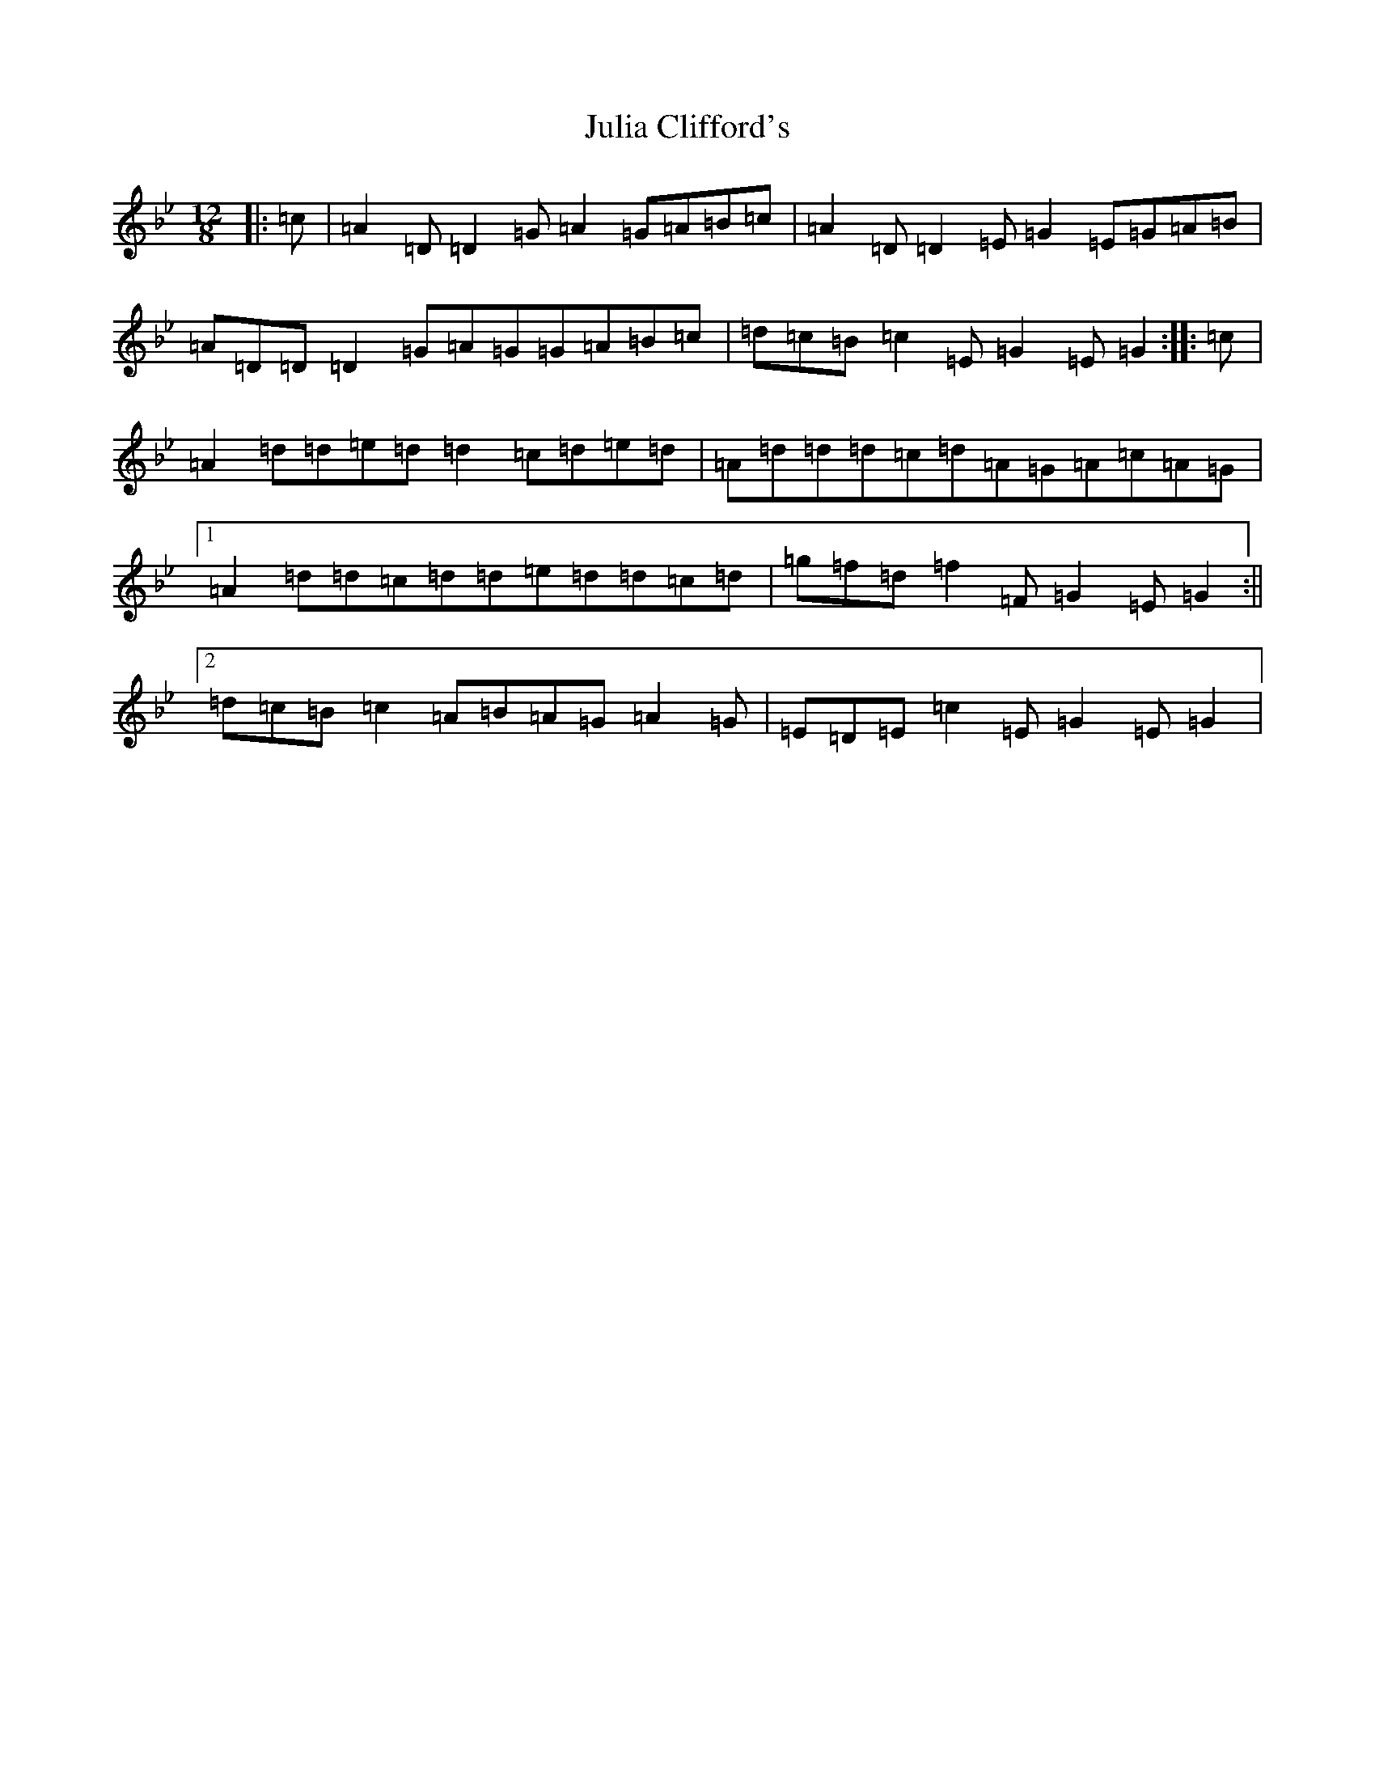 X: 11068
T: Julia Clifford's
S: https://thesession.org/tunes/5162#setting17441
Z: E Dorian
R: slide
M:12/8
L:1/8
K: C Dorian
|:=c|=A2=D=D2=G=A2=G=A=B=c|=A2=D=D2=E=G2=E=G=A=B|=A=D=D=D2=G=A=G=G=A=B=c|=d=c=B=c2=E=G2=E=G2:||:=c|=A2=d=d=e=d=d2=c=d=e=d|=A=d=d=d=c=d=A=G=A=c=A=G|1=A2=d=d=c=d=d=e=d=d=c=d|=g=f=d=f2=F=G2=E=G2:||2=d=c=B=c2=A=B=A=G=A2=G|=E=D=E=c2=E=G2=E=G2|